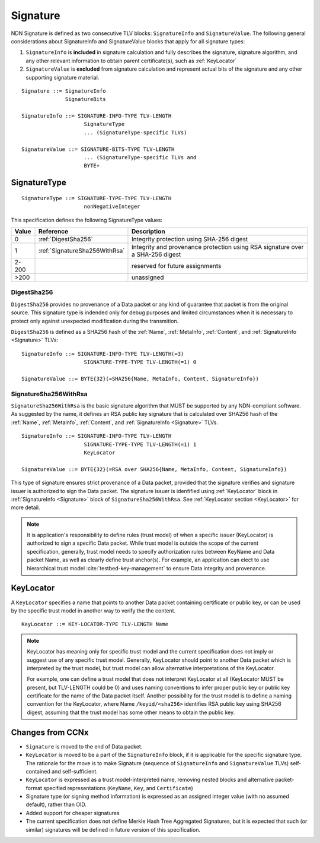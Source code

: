 .. _Signature:

Signature
---------

NDN Signature is defined as two consecutive TLV blocks: ``SignatureInfo`` and ``SignatureValue``.
The following general considerations about SignatureInfo and SignatureValue blocks that apply for all signature types:

1. ``SignatureInfo`` is **included** in signature calculation and fully describes the signature, signature algorithm, and any other relevant information to obtain parent certificate(s), such as :ref:`KeyLocator`

2. ``SignatureValue`` is **excluded** from signature calculation and represent actual bits of the signature and any other supporting signature material.

::

    Signature ::= SignatureInfo
                  SignatureBits

    SignatureInfo ::= SIGNATURE-INFO-TYPE TLV-LENGTH
                        SignatureType
                        ... (SignatureType-specific TLVs)

    SignatureValue ::= SIGNATURE-BITS-TYPE TLV-LENGTH
                        ... (SignatureType-specific TLVs and 
                        BYTE+

SignatureType
~~~~~~~~~~~~~

::

    SignatureType ::= SIGNATURE-TYPE-TYPE TLV-LENGTH
                        nonNegativeInteger
    

This specification defines the following SignatureType values:

+-------+----------------------------------------+-------------------------------------------------+
| Value | Reference                              | Description                                     |
+=======+========================================+=================================================+
| 0     | :ref:`DigestSha256`                    | Integrity protection using SHA-256 digest       |
+-------+----------------------------------------+-------------------------------------------------+
| 1     | :ref:`SignatureSha256WithRsa`          | Integrity and provenance protection using       |
|       |                                        | RSA signature over a SHA-256 digest             |
+-------+----------------------------------------+-------------------------------------------------+
| 2-200 |                                        | reserved for future assignments                 |
+-------+----------------------------------------+-------------------------------------------------+
| >200  |                                        | unassigned                                      |
+-------+----------------------------------------+-------------------------------------------------+

.. +-------+----------------------------------------+-------------------------------------------------+
.. | 2     | :ref:`SignatureSha256WithRsaAndMerkle` | Integrity and provenance protection using       |
.. |       |                                        | RSA signature over SHA-256-Merkle-Hash digest.  |
.. |       |                                        |                                                 |
.. |       |                                        | This signature type defines an aggregated       |
.. |       |                                        | signing algorithm that reduces cost of signing  |
.. |       |                                        | of a large segmented content (e.g., video file).|

.. _DigestSha256:

DigestSha256
^^^^^^^^^^^^

``DigestSha256`` provides no provenance of a Data packet or any kind of guarantee that packet is from the original source.
This signature type is indended only for debug purposes and limited circumstances when it is necessary to protect only against unexpected modification during the transmition.

``DigestSha256`` is defined as a SHA256 hash of the :ref:`Name`, :ref:`MetaInfo`, :ref:`Content`, and :ref:`SignatureInfo <Signature>` TLVs:

::

    SignatureInfo ::= SIGNATURE-INFO-TYPE TLV-LENGTH(=3)
                        SIGNATURE-TYPE-TYPE TLV-LENGTH(=1) 0

    SignatureValue ::= BYTE{32}(=SHA256{Name, MetaInfo, Content, SignatureInfo})


.. _SignatureSha256WithRsa:

SignatureSha256WithRsa
^^^^^^^^^^^^^^^^^^^^^^

``SignatureSha256WithRsa`` is the basic signature algorithm that MUST be supported by any NDN-compliant software.
As suggested by the name, it defines an RSA public key signature that is calculated over SHA256 hash of the :ref:`Name`, :ref:`MetaInfo`, :ref:`Content`, and :ref:`SignatureInfo <Signature>` TLVs.


::

    SignatureInfo ::= SIGNATURE-INFO-TYPE TLV-LENGTH
                        SIGNATURE-TYPE-TYPE TLV-LENGTH(=1) 1
                        KeyLocator

    SignatureValue ::= BYTE{32}(=RSA over SHA256{Name, MetaInfo, Content, SignatureInfo})


This type of signature ensures strict provenance of a Data packet, provided that the signature verifies and signature issuer is authorized to sign the Data packet.
The signature issuer is idenfified using :ref:`KeyLocator` block in :ref:`SignatureInfo <Signature>` block of ``SignatureSha256WithRsa``.
See :ref:`KeyLocator section <KeyLocator>` for more detail.

.. note::

    It is application's responsibility to define rules (trust model) of when a specific issuer (KeyLocator) is authorized to sign a specific Data packet.
    While trust model is outside the scope of the current specification, generally, trust model needs to specify authorization rules between KeyName and Data packet Name, as well as clearly define trust anchor(s).
    For example, an application can elect to use hierarchical trust model :cite:`testbed-key-management` to ensure Data integrity and provenance.  

    .. bibliography:: ndnspec-refs.bib

.. .. _SignatureSha256WithRsaAndMerkle:

.. SignatureSha256WithRsaAndMerkle
.. ^^^^^^^^^^^^^^^^^^^^^^^^^^^^^^^

.. ::

..     SignatureInfo ::= SIGNATURE-INFO-TYPE TLV-LENGTH
..                         SIGNATURE-TYPE-TYPE TLV-LENGTH(=1) 2
..                         KeyLocator

..     SignatureValue ::= BYTE{32}(=RSA over SHA256{Name, MetaInfo, Content, SignatureInfo})
..                        Witness

..     Witness ::= WITNESS-TYPE TLV-LENGTH BYTE+

.. _KeyLocator:

KeyLocator
~~~~~~~~~~

A ``KeyLocator`` specifies a name that points to another Data packet containing certificate or public key, or can be used by the specific trust model in another way to verify the the content.

::

    KeyLocator ::= KEY-LOCATOR-TYPE TLV-LENGTH Name


.. note::

    KeyLocator has meaning only for specific trust model and the current specification does not imply or suggest use of any specific trust model.
    Generally, KeyLocator should point to another Data packet which is interpreted by the trust model, but trust model can allow alternative interpretations of the KeyLocator.

    For example, one can define a trust model that does not interpret KeyLocator at all (KeyLocator MUST be present, but TLV-LENGTH could be 0) and uses naming conventions to infer proper public key or public key certificate for the name of the Data packet itself.
    Another possibility for the trust model is to define a naming convention for the KeyLocator, where Name ``/keyid/<sha256>`` identifies RSA public key using SHA256 digest, assuming that the trust model has some other means to obtain the public key.


Changes from CCNx
~~~~~~~~~~~~~~~~~

- ``Signature`` is moved to the end of Data packet.

- ``KeyLocator`` is moved to be a part of the ``SignatureInfo`` block, if it is applicable for the specific signature type.
  The rationale for the move is to make Signature (sequence of ``SignatureInfo`` and ``SignatureValue`` TLVs) self-contained and self-sufficient.

- ``KeyLocator`` is expressed as a trust model-interpreted name, removing nested blocks and alternative packet-format specified representations (``KeyName``, ``Key``, and ``Certificate``)

- Signature type (or signing method information) is expressed as an assigned integer value (with no assumed default), rather than OID.

- Added support for cheaper signatures

- The current specification does not define Merkle Hash Tree Aggregated Signatures, but it is expected that such (or similar) signatures will be defined in future version of this specification.
